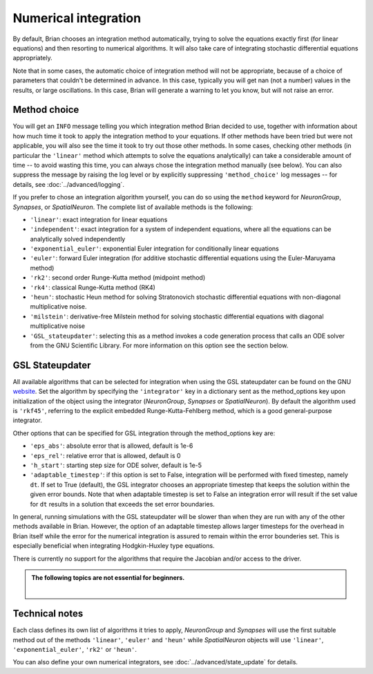 .. _numerical_integration:

Numerical integration
=====================

By default, Brian
chooses an integration method automatically, trying to solve the equations
exactly first (for linear equations) and then resorting to numerical algorithms.
It will also take care of integrating stochastic differential equations
appropriately.

Note that in some cases, the automatic choice of integration method will not be
appropriate, because of a choice of parameters that couldn't be determined in
advance. In this case, typically you will get nan (not a number) values in the
results, or large oscillations. In this case, Brian will generate a warning to
let you know, but will not raise an error.

Method choice
-------------

You will get an ``INFO`` message telling you which integration method Brian decided to use,
together with information about how much time it took to apply the integration method
to your equations. If other methods have been tried but were not applicable, you will
also see the time it took to try out those other methods. In some cases, checking
other methods (in particular the ``'linear'`` method which attempts to solve the
equations analytically) can take a considerable amount of time -- to avoid wasting
this time, you can always chose the integration method manually (see below). You
can also suppress the message by raising the log level or by explicitly suppressing
``'method_choice'`` log messages -- for details, see :doc:`../advanced/logging`.

If you prefer to chose an integration algorithm yourself, you can do so using
the ``method`` keyword for `NeuronGroup`, `Synapses`, or `SpatialNeuron`.
The complete list of available methods is the following:

* ``'linear'``: exact integration for linear equations
* ``'independent'``: exact integration for a system of independent equations,
  where all the equations can be analytically solved independently
* ``'exponential_euler'``: exponential Euler integration for conditionally
  linear equations
* ``'euler'``: forward Euler integration (for additive stochastic
  differential equations using the Euler-Maruyama method)
* ``'rk2'``: second order Runge-Kutta method (midpoint method)
* ``'rk4'``: classical Runge-Kutta method (RK4)
* ``'heun'``: stochastic Heun method for solving Stratonovich stochastic
  differential equations with non-diagonal multiplicative noise.
* ``'milstein'``: derivative-free Milstein method for solving stochastic
  differential equations with diagonal multiplicative noise
* ``'GSL_stateupdater'``: selecting this as a method invokes a code generation
  process that calls an ODE solver from the GNU Scientific Library. For more
  information on this option see the section below.

GSL Stateupdater
----------------
All available algorithms that can be selected for integration when using the GSL
stateupdater can be found on the GNU website_. Set the algorithm by specifying
the ``'integrator'`` key in a dictionary sent as the method_options key upon
initialization of the object using the integrator (`NeuronGroup`, `Synapses` or
`SpatialNeuron`). By default the algorithm used is ``'rkf45'``, referring to
the explicit embedded Runge-Kutta-Fehlberg method,  which is a good general-purpose
integrator.

Other options that can be specified for GSL integration through the method_options
key are:

* ``'eps_abs'``: absolute error that is allowed, default is 1e-6
* ``'eps_rel'``: relative error that is allowed, default is 0
* ``'h_start'``: starting step size for ODE solver, default is 1e-5
* ``'adaptable_timestep'``: if this option is set to False, integration will be
  performed with fixed timestep, namely ``dt``. If set to True (default),
  the GSL integrator chooses an appropriate timestep that keeps the solution within
  the given error bounds. Note that when adaptable timestep is set to False an
  integration error will result if the set value for ``dt`` results in a solution
  that exceeds the set error boundaries.

In general, running simulations with the GSL stateupdater will be slower than when
they are run with any of the other methods available in Brian. However, the option
of an adaptable timestep allows larger timesteps for the overhead in Brian itself
while the error for the numerical integration is assured to remain within the
error bounderies set. This is especially beneficial when integrating Hodgkin-Huxley
type equations.

There is currently no support for the algorithms that require the Jacobian and/or
access to the driver.

.. _website: https://www.gnu.org/software/gsl/manual/html_node/Stepping-Functions.html#Stepping-Functions

.. admonition:: The following topics are not essential for beginners.

    |

Technical notes
---------------

Each class defines its own list of algorithms it tries to
apply, `NeuronGroup` and `Synapses` will use the first suitable method out of
the methods ``'linear'``, ``'euler'`` and ``'heun'`` while `SpatialNeuron`
objects will use ``'linear'``, ``'exponential_euler'``, ``'rk2'`` or ``'heun'``.

You can also define your own numerical integrators, see
:doc:`../advanced/state_update` for details.
